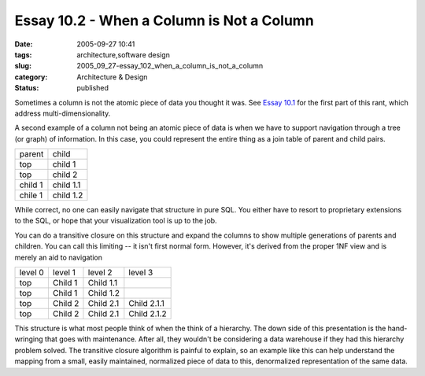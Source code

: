 Essay 10.2 - When a Column is Not a Column
==========================================

:date: 2005-09-27 10:41
:tags: architecture,software design
:slug: 2005_09_27-essay_102_when_a_column_is_not_a_column
:category: Architecture & Design
:status: published





Sometimes a column is not the atomic piece of
data you thought it was.  See `Essay 10.1 <{filename}/blog/2005/09/2005_09_14-essay_101_when_a_column_is_not_a_column.rst>`_  for the first part of this rant,
which address multi-dimensionality.



A
second example of a column not being an atomic piece of data is when we have to
support navigation through a tree (or graph) of information.  In this case, you
could represent the entire thing as a join table of parent and child
pairs.



 

..  csv-table::

    "parent","child"
    "top","child 1"
    "top","child 2"
    "child 1","child 1.1"
    "chile 1","child 1.2"

    







While correct,  no one can easily navigate that structure in pure SQL.  You either have to resort to proprietary extensions to the SQL, or hope that your visualization tool is up to the job.

You can do a transitive closure on this structure and expand the columns to show multiple generations of parents and children.  You can call this limiting -- it isn't first normal form.  However, it's derived from the proper 1NF view and is merely an aid to navigation



..  csv-table::

    "level 0","level 1","level 2","level 3"
    "top","Child 1","Child 1.1"," "
    "top","Child 1","Child 1.2"," "
    "top","Child 2","Child 2.1","Child 2.1.1"
    "top","Child 2","Child 2.1","Child 2.1.2"

    








This structure is what most people
think of when the think of a hierarchy.  The down side of this presentation is
the hand-wringing that goes with maintenance.  After all, they wouldn't be
considering a data warehouse if they had this hierarchy problem solved.  The
transitive closure algorithm is painful to explain, so an example like this can
help understand the mapping from a small, easily maintained, normalized piece of
data to this, denormalized representation of the same data.








